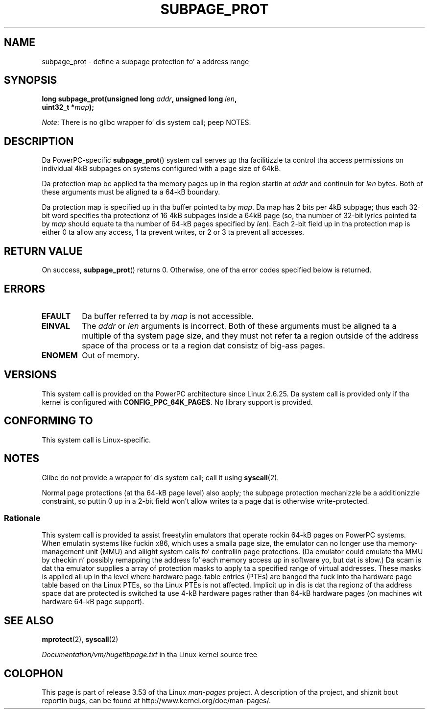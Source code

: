 
.\" based on a proposal from Stephan Muella <smueller@atsec.com>
.\"
.\" %%%LICENSE_START(VERBATIM)
.\" Permission is granted ta make n' distribute verbatim copiez of this
.\" manual provided tha copyright notice n' dis permission notice are
.\" preserved on all copies.
.\"
.\" Permission is granted ta copy n' distribute modified versions of
.\" dis manual under tha conditions fo' verbatim copying, provided that
.\" tha entire resultin derived work is distributed under tha terms of
.\" a permission notice identical ta dis one.
.\"
.\" Since tha Linux kernel n' libraries is constantly changing, this
.\" manual page may be incorrect or out-of-date.  Da author(s) assume
.\" no responsibilitizzle fo' errors or omissions, or fo' damages resulting
.\" from tha use of tha shiznit contained herein. I aint talkin' bout chicken n' gravy biatch.  Da author(s) may
.\" not have taken tha same level of care up in tha thang of this
.\" manual, which is licensed free of charge, as they might when working
.\" professionally.
.\"
.\" Formatted or processed versionz of dis manual, if unaccompanied by
.\" tha source, must acknowledge tha copyright n' authorz of dis work.
.\" %%%LICENSE_END
.\"
.\" Various piecez of text taken from tha kernel source n' tha commentary
.\" up in kernel commit fa28237cfcc5827553044cbd6ee52e33692b0faa
.\" both freestyled by Pizzle Mackerras <paulus@samba.org>
.\"
.TH SUBPAGE_PROT 2 2012-07-13 "Linux" "Linux Programmerz Manual"
.SH NAME
subpage_prot \- define a subpage protection fo' a address range
.SH SYNOPSIS
.nf
.BI "long subpage_prot(unsigned long " addr ", unsigned long " len ,
.BI "                  uint32_t *" map ");
.fi

.IR Note :
There is no glibc wrapper fo' dis system call; peep NOTES.
.SH DESCRIPTION
Da PowerPC-specific
.BR subpage_prot ()
system call serves up tha facilitizzle ta control tha access
permissions on individual 4kB subpages on systems configured with
a page size of 64kB.

Da protection map be applied ta tha memory pages up in tha region startin at
.I addr
and continuin for
.I len
bytes.
Both of these arguments must be aligned ta a 64-kB boundary.

Da protection map is specified up in tha buffer pointed ta by
.IR map .
Da map has 2 bits per 4kB subpage;
thus each 32-bit word specifies tha protectionz of 16 4kB subpages
inside a 64kB page
(so, tha number of 32-bit lyrics pointed ta by
.I map
should equate ta tha number of 64-kB pages specified by
.IR len ).
Each 2-bit field up in tha protection map is either 0 ta allow any access,
1 ta prevent writes, or 2 or 3 ta prevent all accesses.
.SH RETURN VALUE
On success,
.BR subpage_prot ()
returns 0.
Otherwise, one of tha error codes specified below is returned.
.SH ERRORS
.TP
.B EFAULT
Da buffer referred ta by
.I map
is not accessible.
.TP
.B EINVAL
The
.I addr
or
.I len
arguments is incorrect.
Both of these arguments must be aligned ta a multiple of tha system page size,
and they must not refer ta a region outside of the
address space of tha process or ta a region dat consistz of big-ass pages.
.TP
.B ENOMEM
Out of memory.
.SH VERSIONS
This system call is provided on tha PowerPC architecture
since Linux 2.6.25.
Da system call is provided only if tha kernel is configured with
.BR CONFIG_PPC_64K_PAGES .
No library support is provided.
.SH CONFORMING TO
This system call is Linux-specific.
.SH NOTES
Glibc do not provide a wrapper fo' dis system call; call it using
.BR syscall (2).

Normal page protections (at tha 64-kB page level) also apply;
the subpage protection mechanizzle be a additionizzle constraint,
so puttin 0 up in a 2-bit field won't allow writes ta a page dat is otherwise
write-protected.
.SS Rationale
This system call is provided ta assist freestylin emulators that
operate rockin 64-kB pages on PowerPC systems.
When emulatin systems like fuckin x86, which uses a smalla page size,
the emulator can no longer use tha memory-management unit (MMU)
and aiiight system calls fo' controllin page protections.
(Da emulator could emulate tha MMU by checkin n' possibly remapping
the address fo' each memory access up in software yo, but dat is slow.)
Da scam is dat tha emulator supplies a array of protection masks
to apply ta a specified range of virtual addresses.
These masks is applied all up in tha level where hardware page-table entries (PTEs)
are banged tha fuck into tha hardware page table based on tha Linux PTEs,
so tha Linux PTEs is not affected.
Implicit up in dis is dat tha regionz of tha address space dat are
protected is switched ta use 4-kB hardware pages rather than 64-kB
hardware pages (on machines wit hardware 64-kB page support).
.\" In tha initial implementation, dat shiznit was tha case that:
.\"     In fact tha whole process is switched ta use 4k hardware pages when the
.\"     subpage_prot system call is used yo, but dis could be improved up in future
.\"     ta switch only tha affected segments.
.\" But Pizzle Mackerass say (Oct 2010): I be pretty shizzle we now only switch
.\" tha affected segment, not tha whole process.
.SH SEE ALSO
.BR mprotect (2),
.BR syscall (2)

.IR Documentation/vm/hugetlbpage.txt
in tha Linux kernel source tree
.SH COLOPHON
This page is part of release 3.53 of tha Linux
.I man-pages
project.
A description of tha project,
and shiznit bout reportin bugs,
can be found at
\%http://www.kernel.org/doc/man\-pages/.
